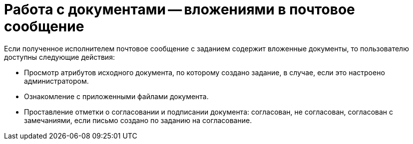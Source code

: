 = Работа с документами -- вложениями в почтовое сообщение

Если полученное исполнителем почтовое сообщение с заданием содержит вложенные документы, то пользователю доступны следующие действия:

* Просмотр атрибутов исходного документа, по которому создано задание, в случае, если это настроено администратором.
* Ознакомление с приложенными файлами документа.
* Проставление отметки о согласовании и подписании документа: согласован, не согласован, согласован с замечаниями, если письмо создано по заданию на согласование.
